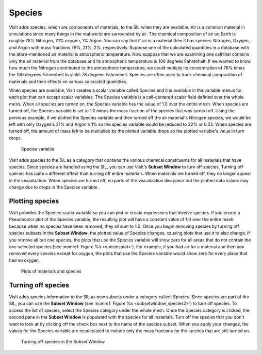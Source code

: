 .. _Species:

Species
-------

VisIt adds species, which are components of materials, to the SIL when they
are available. Air is a common material in simulations since many things
in the real world are surrounded by air. The chemical composition of air
on Earth is roughly 78% Nitrogen, 21% oxygen, 1% Argon. You can say that
if air is a material then it has species: Nitrogen, Oxygen, and Argon with
mass fractions 78%, 21%, 2%, respectively. Suppose one of the calculated
quantities in a database with the afore-mentioned air material is atmospheric
temperature. Now suppose that we are examining one cell that contains only
the air material from the database and its atmospheric temperature is 100
degrees Fahrenheit. If we wanted to know how much the Nitrogen contributed
to the atmospheric temperature, we could multiply its concentration of 78%
times the 100 degrees Fahrenheit to yield: 78 degrees Fahrenheit. Species
are often used to track chemical composition of materials and their effects
on various calculated quantities.

When species are available, VisIt creates a scalar variable called *Species*
and it is available in the variable menus for each plot that can accept
scalar variables. The Species variable is a cell-centered scalar field
defined over the whole mesh. When all species are turned on, the Species
variable has the value of 1.0 over the entire mesh. When species are turned
off, the Species variable is set to 1.0 minus the mass fraction of the
species that was turned off. Using the previous example, if we plotted the
Species variable and then turned off the air material's Nitrogen species,
we would be left with only Oxygen's 21% and Argon's 1% so the species
variable would be reduced to 22% or 0.22. When species are turned off, the
amount of mass left to be multiplied by the plotted variable drops so the
plotted variable's value in turn drops.

.. _speciesvar:

.. figure:: images/speciesvar.png
   :scale: 50%

   Species variable

VisIt adds species to the SIL as a category that contains the various
chemical constituents for all materials that have species. Since species
are handled using the SIL, you can use VisIt's **Subset Window** to turn
off species. Turning off species has quite a different effect than turning
off entire materials. When materials are turned off, they no longer appear
in the visualization. When species are turned off, no parts of the
visualization disappear but the plotted data values may change due to
drops in the Species variable.

Plotting species
~~~~~~~~~~~~~~~~

VisIt provides the Species scalar variable so you can plot or create
expressions that involve species. If you create a Pseudocolor plot of the
Species variable, the resulting plot will have a constant value of 1.0
over the entire mesh because when no species have been removed, they all
sum to 1.0. Once you begin removing species by turning off species subsets
in the **Subset Window**, the plotted value of Species changes, causing
plots that use it to also change. If you remove all but one species, the
plots that use the Species variable will show zero for all areas that do
not contain the one selected species (see :numref:`Figure %s <speciesplot>`).
For example, if you had air for a material and then you removed every
species except for oxygen, the plots that use the Species variable would
show zero for every place that had no oxygen.

.. _speciesplot:

.. figure:: images/speciesplot.png

   Plots of materials and species

Turning off species
~~~~~~~~~~~~~~~~~~~

VisIt adds species information to the SIL as new subsets under a category
called: Species. Since species are part of the SIL, you can use the
**Subset Window** (see :numref:`Figure %s <subsetwindow_species2>`) to turn
off species. To access the list of species, select the Species category
under the whole mesh. Once the Species category is clicked, the second pane
in the **Subset Window** is populated with the species for all materials.
Turn off the species that you don't want to look at by clicking off the
check box next to the name of the species subset. When you apply your
changes, the values for the Species variable are recalculated to include
only the mass fractions for the species that are still turned on.

.. _subsetwindow_species2:

.. figure:: images/subsetwindow_species2.png

   Turning off species in the Subset Window
